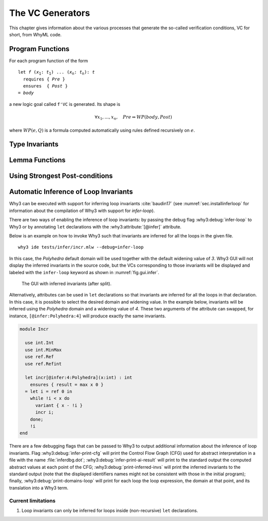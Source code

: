 .. _chap.vcgen:

The VC Generators
=================

This chapter gives information about the various processes that generate
the so-called verification conditions, VC for short, from WhyML code.


Program Functions
-----------------

For each program function of the form

.. parsed-literal::

   let *f* (*x*:sub:`1`: *t*:sub:`1`) ... (*x*:sub:`n`: *t*:sub:`n`): *t*
     requires { *Pre* }
     ensures  { *Post* }
   = *body*

a new logic goal called ``f'VC`` is generated. Its shape is

.. math::

   \forall x_1,\dots,x_n,\quad \mathit{Pre} \Rightarrow \mathit{WP}(\mathit{body},\mathit{Post})

where :math:`\mathit{WP}(e,Q)` is a formula computed automatically using
rules defined recursively on :math:`e`.

.. todo::

   Refer to `A Pragmatic Type System for Deductive Verification <https://hal.archives-ouvertes.fr/hal-01256434v3>`_

   Attributes: :why3:attribute:`[@vc:divergent]` disables generation of VC for termination.

   Other attributes: :why3:attribute:`[@vc:annotation]`, :why3:attribute:`[@vc:sp]`, :why3:attribute:`[@vc:wp]`, :why3:attribute:`[@vc:white_box]`, :why3:attribute:`[@vc:keep_precondition]`.



Type Invariants
---------------

.. todo::

   How a VC is generated for proving that a type with invariant is
   inhabited. Explain also the use of the `by` keyword in this context.

Lemma Functions
---------------

.. todo::

   How a VC for a program function marked as `lemma` is turned into an
   hypothesis for the remaining of the module.

Using Strongest Post-conditions
-------------------------------

.. todo::

   To avoid exponential explosion of WP computation, Why3 provides a
   mechanism similar to (TODO: cite papers here).

   This can be activated locally on any program expression, by putting
   the :why3:attribute:`[@vc:sp]` attribute on that expression. Yet, the simplest usage
   is to pose this attribute on the whole body of a program function.

   Show an example.

.. _sec.runwithinferloop:

Automatic Inference of Loop Invariants
--------------------------------------

Why3 can be executed with support for inferring loop invariants
:cite:`baudin17` (see :numref:`sec.installinferloop` for information
about the compilation of Why3 with support for `infer-loop`).

There are two ways of enabling the inference of loop invariants: by
passing the debug flag :why3:debug:`infer-loop` to Why3 or by annotating ``let``
declarations with the :why3:attribute:`[@infer]` attribute.

Below is an example on how to invoke Why3 such that invariants are
inferred for all the loops in the given file.

::

   why3 ide tests/infer/incr.mlw --debug=infer-loop

In this case, the *Polyhedra* default domain will be used together
with the default widening value of *3*. Why3 GUI will not display the
inferred invariants in the source code, but the VCs corresponding to
those invariants will be displayed and labeled with the ``infer-loop``
keyword as shown in :numref:`fig.gui.infer`.

.. _fig.gui.infer:

.. figure:: images/gui-infer.png
   :alt: The GUI with inferred invariants (after split).

   The GUI with inferred invariants (after split).

Alternatively, attributes can be used in ``let`` declarations so that
invariants are inferred for all the loops in that declaration. In this
case, it is possible to select the desired domain and widening
value. In the example below, invariants will be inferred using the
*Polyhedra* domain and a widening value of *4*. These two arguments of
the attribute can swapped, for instance, ``[@infer:Polyhedra:4]`` will
produce exactly the same invariants.

.. code-block:: whyml

  module Incr

    use int.Int
    use int.MinMax
    use ref.Ref
    use ref.Refint

    let incr[@infer:4:Polyhedra](x:int) : int
      ensures { result = max x 0 }
    = let i = ref 0 in
      while !i < x do
        variant { x - !i }
        incr i;
      done;
      !i
  end


There are a few debugging flags that can be passed to Why3 to output
additional information about the inference of loop invariants. Flag
:why3:debug:`infer-print-cfg` will print the Control Flow Graph (CFG) used for
abstract interpretation in a file with the name :file:`inferdbg.dot`;
:why3:debug:`infer-print-ai-result` will print to the standard output the
computed abstract values at each point of the CFG;
:why3:debug:`print-inferred-invs` will print the inferred invariants to the
standard output (note that the displayed identifiers names might not
be consistent with those in the initial program); finally,
:why3:debug:`print-domains-loop` will print for each loop the
loop expression, the domain at that point, and its translation into a
Why3 term.

Current limitations
"""""""""""""""""""

1. Loop invariants can only be inferred for loops inside
   (non-recursive) ``let`` declarations.
